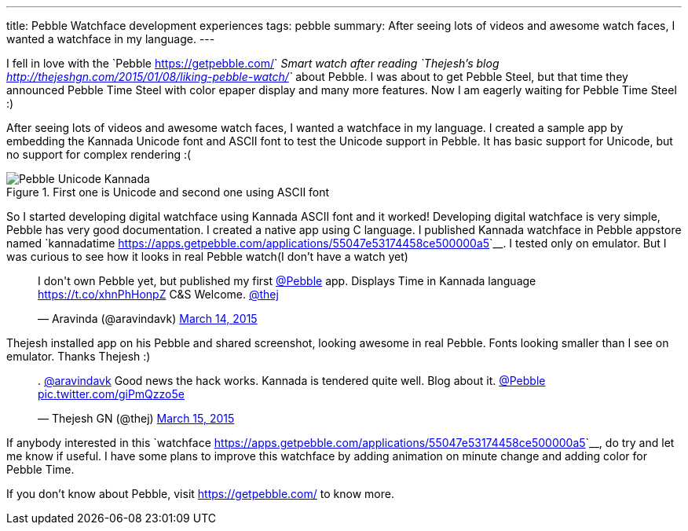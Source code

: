 ---
title: Pebble Watchface development experiences
tags: pebble
summary: After seeing lots of videos and awesome watch faces, I wanted a watchface in my language.
---

I fell in love with the `Pebble <https://getpebble.com/>`__ Smart watch after reading `Thejesh's blog <http://thejeshgn.com/2015/01/08/liking-pebble-watch/>`__ about Pebble. I was about to get Pebble Steel, but that time they announced Pebble Time Steel with color epaper display and many more features. Now I am eagerly waiting for Pebble Time Steel :)

After seeing lots of videos and awesome watch faces, I wanted a watchface in my language. I created a sample app by embedding the Kannada Unicode font and ASCII font to test the Unicode support in Pebble. It has basic support for Unicode, but no support for complex rendering :(

.First one is Unicode and second one using ASCII font
image::/images/pebble_unicode_ascii.png[Pebble Unicode Kannada]

So I started developing digital watchface using Kannada ASCII font and it worked! Developing digital watchface is very simple, Pebble has very good documentation. I created a native app using C language. I published Kannada watchface in Pebble appstore named `kannadatime <https://apps.getpebble.com/applications/55047e53174458ce500000a5>`__. I tested only on emulator. But I was curious to see how it looks in real Pebble watch(I don't have a watch yet)

++++
         
<blockquote class="twitter-tweet" lang="en"><p>I don&#39;t own Pebble yet, but published my first <a href="https://twitter.com/Pebble">@Pebble</a> app. Displays Time in Kannada language <a href="https://t.co/xhnPhHonpZ">https://t.co/xhnPhHonpZ</a> C&amp;S Welcome. <a href="https://twitter.com/thej">@thej</a></p>&mdash; Aravinda (@aravindavk) <a href="https://twitter.com/aravindavk/status/576816685786624000">March 14, 2015</a></blockquote> <script async src="//platform.twitter.com/widgets.js" charset="utf-8"></script>
++++

Thejesh installed app on his Pebble and shared screenshot, looking awesome in real Pebble. Fonts looking smaller than I see on emulator. Thanks Thejesh :)

++++
         
<blockquote class="twitter-tweet" data-conversation="none" lang="en"><p>. <a href="https://twitter.com/aravindavk">@aravindavk</a> Good news the hack works. Kannada is tendered quite well. Blog about it. <a href="https://twitter.com/Pebble">@Pebble</a> <a href="http://t.co/giPmQzzo5e">pic.twitter.com/giPmQzzo5e</a></p>&mdash; Thejesh GN (@thej) <a href="https://twitter.com/thej/status/576902191077724161">March 15, 2015</a></blockquote> <script async src="//platform.twitter.com/widgets.js" charset="utf-8"></script>
++++

If anybody interested in this `watchface <https://apps.getpebble.com/applications/55047e53174458ce500000a5>`__, do try and let me know if useful. I have some plans to improve this watchface by adding animation on minute change and adding color for Pebble Time.

If you don't know about Pebble, visit https://getpebble.com/ to know more.
